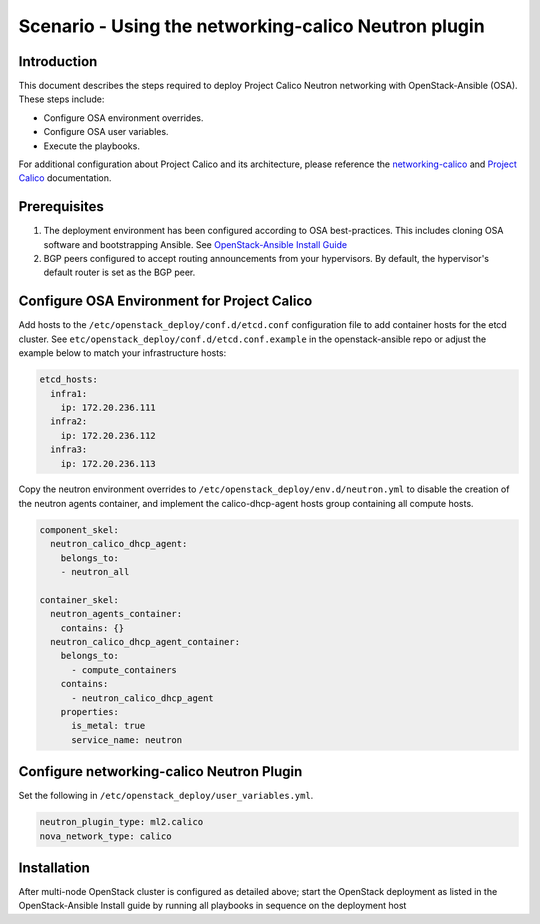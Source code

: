 =====================================================
Scenario - Using the networking-calico Neutron plugin
=====================================================

Introduction
~~~~~~~~~~~~

This document describes the steps required to deploy Project Calico Neutron
networking with OpenStack-Ansible (OSA). These steps include:

- Configure OSA environment overrides.

- Configure OSA user variables.

- Execute the playbooks.

For additional configuration about Project Calico and its architecture, please
reference the `networking-calico`_ and `Project Calico`_ documentation.

.. _networking-calico: https://docs.openstack.org/networking-calico/latest/
.. _Project Calico: https://docs.projectcalico.org/en/latest/index.html

Prerequisites
~~~~~~~~~~~~~

#. The deployment environment has been configured according to OSA
   best-practices. This includes cloning OSA software and bootstrapping
   Ansible. See `OpenStack-Ansible Install Guide <index.html>`_
#. BGP peers configured to accept routing announcements from your hypervisors.
   By default, the hypervisor's default router is set as the BGP peer.

Configure OSA Environment for Project Calico
~~~~~~~~~~~~~~~~~~~~~~~~~~~~~~~~~~~~~~~~~~~~

Add hosts to the ``/etc/openstack_deploy/conf.d/etcd.conf`` configuration file
to add container hosts for the etcd cluster. See
``etc/openstack_deploy/conf.d/etcd.conf.example`` in the openstack-ansible repo
or adjust the example below to match your infrastructure hosts:

.. code-block:: yaml

  etcd_hosts:
    infra1:
      ip: 172.20.236.111
    infra2:
      ip: 172.20.236.112
    infra3:
      ip: 172.20.236.113

Copy the neutron environment overrides to
``/etc/openstack_deploy/env.d/neutron.yml`` to disable the creation of the
neutron agents container, and implement the calico-dhcp-agent hosts group
containing all compute hosts.

.. code-block:: yaml

  component_skel:
    neutron_calico_dhcp_agent:
      belongs_to:
      - neutron_all

  container_skel:
    neutron_agents_container:
      contains: {}
    neutron_calico_dhcp_agent_container:
      belongs_to:
        - compute_containers
      contains:
        - neutron_calico_dhcp_agent
      properties:
        is_metal: true
        service_name: neutron

Configure networking-calico Neutron Plugin
~~~~~~~~~~~~~~~~~~~~~~~~~~~~~~~~~~~~~~~~~~

Set the following in ``/etc/openstack_deploy/user_variables.yml``.

.. code-block:: yaml

  neutron_plugin_type: ml2.calico
  nova_network_type: calico

Installation
~~~~~~~~~~~~

After multi-node OpenStack cluster is configured as detailed above; start
the OpenStack deployment as listed in the OpenStack-Ansible Install guide by
running all playbooks in sequence on the deployment host
